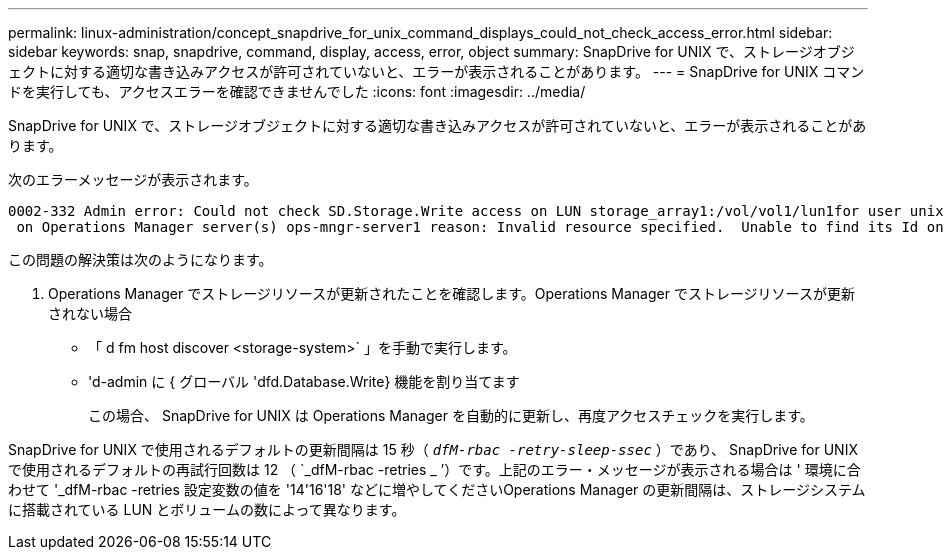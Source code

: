 ---
permalink: linux-administration/concept_snapdrive_for_unix_command_displays_could_not_check_access_error.html 
sidebar: sidebar 
keywords: snap, snapdrive, command, display, access, error, object 
summary: SnapDrive for UNIX で、ストレージオブジェクトに対する適切な書き込みアクセスが許可されていないと、エラーが表示されることがあります。 
---
= SnapDrive for UNIX コマンドを実行しても、アクセスエラーを確認できませんでした
:icons: font
:imagesdir: ../media/


[role="lead"]
SnapDrive for UNIX で、ストレージオブジェクトに対する適切な書き込みアクセスが許可されていないと、エラーが表示されることがあります。

次のエラーメッセージが表示されます。

[listing]
----
0002-332 Admin error: Could not check SD.Storage.Write access on LUN storage_array1:/vol/vol1/lun1for user unix-host\root
 on Operations Manager server(s) ops-mngr-server1 reason: Invalid resource specified.  Unable to find its Id on Operations Manager server ops-mngr-server1
----
この問題の解決策は次のようになります。

. Operations Manager でストレージリソースが更新されたことを確認します。Operations Manager でストレージリソースが更新されない場合
+
** 「 d fm host discover <storage-system>` 」を手動で実行します。
** 'd-admin に { グローバル 'dfd.Database.Write} 機能を割り当てます
+
この場合、 SnapDrive for UNIX は Operations Manager を自動的に更新し、再度アクセスチェックを実行します。





SnapDrive for UNIX で使用されるデフォルトの更新間隔は 15 秒（ `_dfM-rbac -retry-sleep-ssec_` ）であり、 SnapDrive for UNIX で使用されるデフォルトの再試行回数は 12 （ `_dfM-rbac -retries _ ’）です。上記のエラー・メッセージが表示される場合は ' 環境に合わせて '_dfM-rbac -retries 設定変数の値を '14'16'18' などに増やしてくださいOperations Manager の更新間隔は、ストレージシステムに搭載されている LUN とボリュームの数によって異なります。
